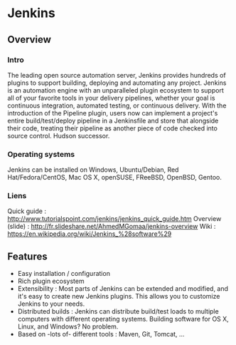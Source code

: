 * Jenkins
** Overview
*** Intro
    The leading open source automation server, Jenkins provides
    hundreds of plugins to support building, deploying and automating
    any project. Jenkins is an automation engine with an unparalleled
    plugin ecosystem to support all of your favorite tools in your
    delivery pipelines, whether your goal is continuous integration,
    automated testing, or continuous delivery. With the introduction
    of the Pipeline plugin, users now can implement a project's entire
    build/test/deploy pipeline in a Jenkinsfile and store that
    alongside their code, treating their pipeline as another piece of
    code checked into source control. Hudson successor.
*** Operating systems
    Jenkins can be installed on Windows, Ubuntu/Debian, Red
    Hat/Fedora/CentOS, Mac OS X, openSUSE, FReeBSD, OpenBSD, Gentoo.
*** Liens
    Quick guide : http://www.tutorialspoint.com/jenkins/jenkins_quick_guide.htm
    Overview (slide) :  http://fr.slideshare.net/AhmedMGomaa/jenkins-overview 
    Wiki : https://en.wikipedia.org/wiki/Jenkins_%28software%29

** Features
   - Easy installation / configuration
   - Rich plugin ecosystem
   - Extensibility : Most parts of Jenkins can be extended and
     modified, and it's easy to create new Jenkins plugins. This
     allows you to customize Jenkins to your needs.
   - Distributed builds : Jenkins can distribute build/test loads to
     multiple computers with different operating systems. Building
     software for OS X, Linux, and Windows? No problem.
   - Based on -lots of- different tools : Maven, Git, Tomcat, ...
   
